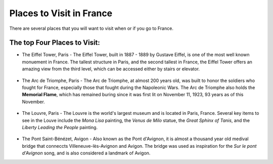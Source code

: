Places to Visit in France
=========================

There are several places that you will want to visit when or if you go to France. 

The top Four Places to Visit:
------------------------------

* The Eiffel Tower, Paris - The Eiffel Tower, built in 1887 - 1889 by Gustave Eiffel,
  is one of the most well known monuement in France. The tallest structure in Paris, 
  and the second tallest in France, the Eiffel Tower offers an amazing view from 
  the third level, which can be accessed either by stairs or elevator. 
  
.. figure:: eiffel.JPG
 :scale: 100%
 
  Eiffel Tower, by Kyann Brown

* The Arc de Triomphe, Paris - The Arc de Triomphe, at almost 200 years old, was 
  built to honor the soldiers who fought for France, especially those that fought 
  during the Napoleonic Wars. The Arc de Triomphe also holds the **Memorial Flame**, which
  has remained buring since it was first lit on November 11, 1923, 93 years as of 
  this November.
  
.. figure:: arc_de_triomphe.JPG
 :scale: 100%
 
  Arc de Triomphe, by Kyann Brown

* The Louvre, Paris - The Louvre is the world's largest museum and is located in 
  Paris, France. Several key items to see in the Louve include the *Mona Lisa* painting, 
  the *Venus de Milo* statue, the *Great Sphinx of Tanis*, and the *Liberty Leading 
  the People* painting. 
  
.. figure:: louve.JPG
 :scale: 100%
 :alt: Louvre, by Kyann Brown
   
.. figure:: Mona_Lisa.JPG
 :scale: 100%
 
  Mona Lisa, by Kyann Brown
   
.. figure:: venus_de_Milo.JPG
 :scale: 100%
 
  Venus de Milo, by Kyann Brown
   
.. figure:: sphinx.JPG
 :scale: 100%
 
  Great Sphinx of Tanis, by Kyann Brown

* The Pont Saint-Bénézet, Avigon - Also known as the Pont d'Avignon, it is almost
  a thousand year old medival bridge that conneccts Villeneuve-lès-Avignon and Avigon.
  The bridge was used as inspiration for the *Sur le pont d'Avignon* song, and is also 
  considered a landmark of Avigon.
  
.. figure:: bridge.jpg
 :scale: 100%
 :
 Pont d'Avignon
   

.. image:: cat.jpg
